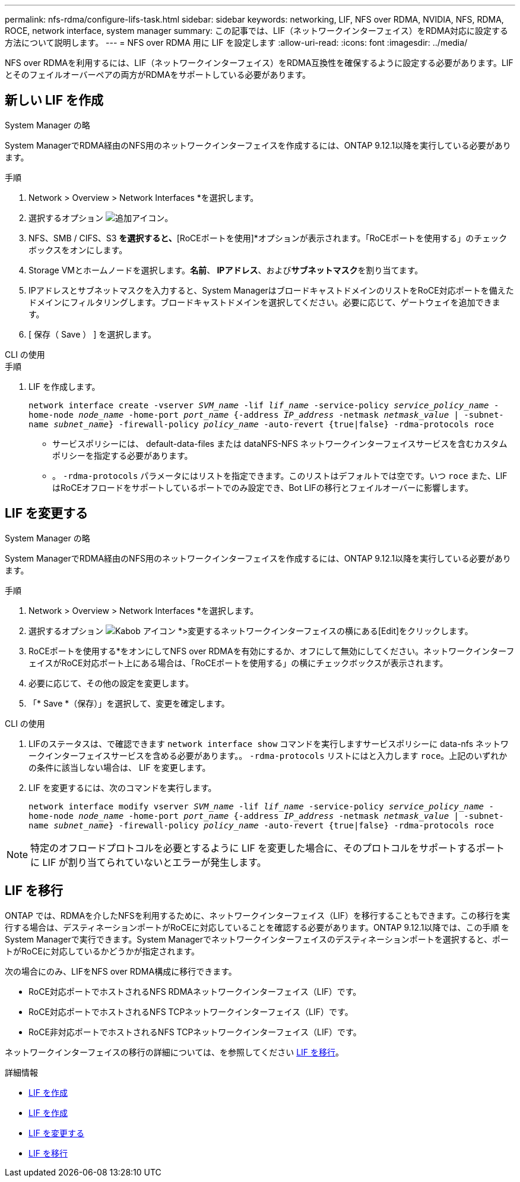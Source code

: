 ---
permalink: nfs-rdma/configure-lifs-task.html 
sidebar: sidebar 
keywords: networking, LIF, NFS over RDMA, NVIDIA, NFS, RDMA, ROCE, network interface, system manager 
summary: この記事では、LIF（ネットワークインターフェイス）をRDMA対応に設定する方法について説明します。 
---
= NFS over RDMA 用に LIF を設定します
:allow-uri-read: 
:icons: font
:imagesdir: ../media/


[role="lead"]
NFS over RDMAを利用するには、LIF（ネットワークインターフェイス）をRDMA互換性を確保するように設定する必要があります。LIFとそのフェイルオーバーペアの両方がRDMAをサポートしている必要があります。



== 新しい LIF を作成

[role="tabbed-block"]
====
.System Manager の略
--
System ManagerでRDMA経由のNFS用のネットワークインターフェイスを作成するには、ONTAP 9.12.1以降を実行している必要があります。

.手順
. Network > Overview > Network Interfaces *を選択します。
. 選択するオプション image:icon_add.gif["追加アイコン"]。
. NFS、SMB / CIFS、S3 *を選択すると、*[RoCEポートを使用]*オプションが表示されます。「RoCEポートを使用する」のチェックボックスをオンにします。
. Storage VMとホームノードを選択します。**名前**、** IPアドレス**、および**サブネットマスク**を割り当てます。
. IPアドレスとサブネットマスクを入力すると、System ManagerはブロードキャストドメインのリストをRoCE対応ポートを備えたドメインにフィルタリングします。ブロードキャストドメインを選択してください。必要に応じて、ゲートウェイを追加できます。
. [ 保存（ Save ） ] を選択します。


--
.CLI の使用
--
.手順
. LIF を作成します。
+
`network interface create -vserver _SVM_name_ -lif _lif_name_ -service-policy _service_policy_name_ -home-node _node_name_ -home-port _port_name_ {-address _IP_address_ -netmask _netmask_value_ | -subnet-name _subnet_name_} -firewall-policy _policy_name_ -auto-revert {true|false} -rdma-protocols roce`

+
** サービスポリシーには、 default-data-files または dataNFS-NFS ネットワークインターフェイスサービスを含むカスタムポリシーを指定する必要があります。
** 。 `-rdma-protocols` パラメータにはリストを指定できます。このリストはデフォルトでは空です。いつ `roce` また、LIFはRoCEオフロードをサポートしているポートでのみ設定でき、Bot LIFの移行とフェイルオーバーに影響します。




--
====


== LIF を変更する

[role="tabbed-block"]
====
.System Manager の略
--
System ManagerでRDMA経由のNFS用のネットワークインターフェイスを作成するには、ONTAP 9.12.1以降を実行している必要があります。

.手順
. Network > Overview > Network Interfaces *を選択します。
. 選択するオプション image:icon_kabob.gif["Kabob アイコン"] *>変更するネットワークインターフェイスの横にある[Edit]をクリックします。
. RoCEポートを使用する*をオンにしてNFS over RDMAを有効にするか、オフにして無効にしてください。ネットワークインターフェイスがRoCE対応ポート上にある場合は、「RoCEポートを使用する」の横にチェックボックスが表示されます。
. 必要に応じて、その他の設定を変更します。
. 「* Save *（保存）」を選択して、変更を確定します。


--
.CLI の使用
--
. LIFのステータスは、で確認できます `network interface show` コマンドを実行しますサービスポリシーに data-nfs ネットワークインターフェイスサービスを含める必要があります。。 `-rdma-protocols` リストにはと入力します `roce`。上記のいずれかの条件に該当しない場合は、 LIF を変更します。
. LIF を変更するには、次のコマンドを実行します。
+
`network interface modify vserver _SVM_name_ -lif _lif_name_ -service-policy _service_policy_name_ -home-node _node_name_ -home-port _port_name_ {-address _IP_address_ -netmask _netmask_value_ | -subnet-name _subnet_name_} -firewall-policy _policy_name_ -auto-revert {true|false} -rdma-protocols roce`




NOTE: 特定のオフロードプロトコルを必要とするように LIF を変更した場合に、そのプロトコルをサポートするポートに LIF が割り当てられていないとエラーが発生します。

--
====


== LIF を移行

ONTAP では、RDMAを介したNFSを利用するために、ネットワークインターフェイス（LIF）を移行することもできます。この移行を実行する場合は、デスティネーションポートがRoCEに対応していることを確認する必要があります。ONTAP 9.12.1以降では、この手順 をSystem Managerで実行できます。System Managerでネットワークインターフェイスのデスティネーションポートを選択すると、ポートがRoCEに対応しているかどうかが指定されます。

次の場合にのみ、LIFをNFS over RDMA構成に移行できます。

* RoCE対応ポートでホストされるNFS RDMAネットワークインターフェイス（LIF）です。
* RoCE対応ポートでホストされるNFS TCPネットワークインターフェイス（LIF）です。
* RoCE非対応ポートでホストされるNFS TCPネットワークインターフェイス（LIF）です。


ネットワークインターフェイスの移行の詳細については、を参照してください xref:../networking/migrate_a_lif.html[LIF を移行]。

.詳細情報
* xref:../networking/create_a_lif.html[LIF を作成]
* xref:../networking/create_a_lif.html[LIF を作成]
* xref:../networking/modify_a_lif.html[LIF を変更する]
* xref:../networking/migrate_a_lif.html[LIF を移行]

